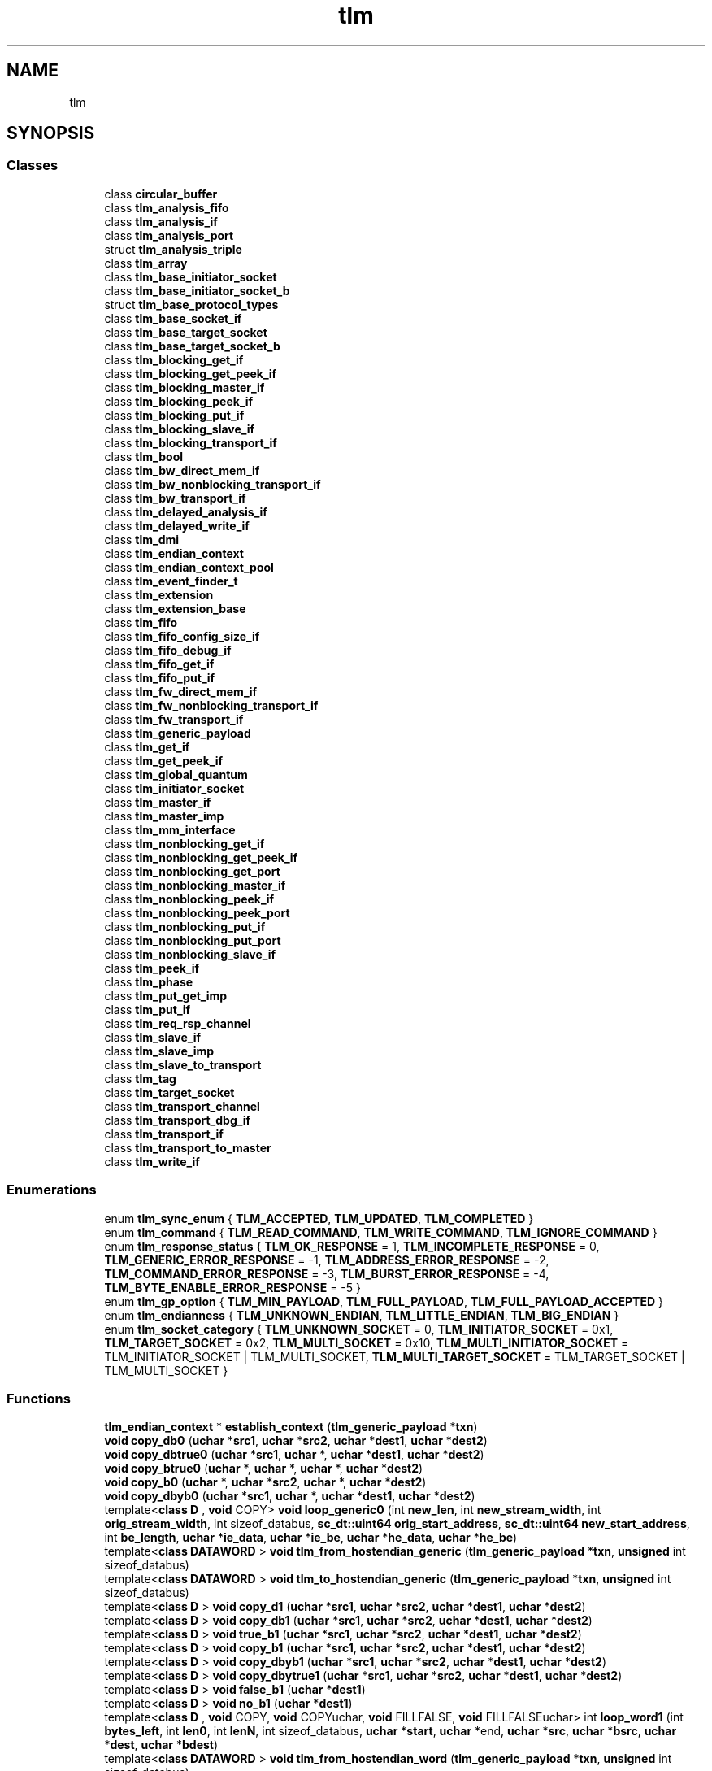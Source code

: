 .TH "tlm" 3 "VHDL simulator" \" -*- nroff -*-
.ad l
.nh
.SH NAME
tlm
.SH SYNOPSIS
.br
.PP
.SS "Classes"

.in +1c
.ti -1c
.RI "class \fBcircular_buffer\fP"
.br
.ti -1c
.RI "class \fBtlm_analysis_fifo\fP"
.br
.ti -1c
.RI "class \fBtlm_analysis_if\fP"
.br
.ti -1c
.RI "class \fBtlm_analysis_port\fP"
.br
.ti -1c
.RI "struct \fBtlm_analysis_triple\fP"
.br
.ti -1c
.RI "class \fBtlm_array\fP"
.br
.ti -1c
.RI "class \fBtlm_base_initiator_socket\fP"
.br
.ti -1c
.RI "class \fBtlm_base_initiator_socket_b\fP"
.br
.ti -1c
.RI "struct \fBtlm_base_protocol_types\fP"
.br
.ti -1c
.RI "class \fBtlm_base_socket_if\fP"
.br
.ti -1c
.RI "class \fBtlm_base_target_socket\fP"
.br
.ti -1c
.RI "class \fBtlm_base_target_socket_b\fP"
.br
.ti -1c
.RI "class \fBtlm_blocking_get_if\fP"
.br
.ti -1c
.RI "class \fBtlm_blocking_get_peek_if\fP"
.br
.ti -1c
.RI "class \fBtlm_blocking_master_if\fP"
.br
.ti -1c
.RI "class \fBtlm_blocking_peek_if\fP"
.br
.ti -1c
.RI "class \fBtlm_blocking_put_if\fP"
.br
.ti -1c
.RI "class \fBtlm_blocking_slave_if\fP"
.br
.ti -1c
.RI "class \fBtlm_blocking_transport_if\fP"
.br
.ti -1c
.RI "class \fBtlm_bool\fP"
.br
.ti -1c
.RI "class \fBtlm_bw_direct_mem_if\fP"
.br
.ti -1c
.RI "class \fBtlm_bw_nonblocking_transport_if\fP"
.br
.ti -1c
.RI "class \fBtlm_bw_transport_if\fP"
.br
.ti -1c
.RI "class \fBtlm_delayed_analysis_if\fP"
.br
.ti -1c
.RI "class \fBtlm_delayed_write_if\fP"
.br
.ti -1c
.RI "class \fBtlm_dmi\fP"
.br
.ti -1c
.RI "class \fBtlm_endian_context\fP"
.br
.ti -1c
.RI "class \fBtlm_endian_context_pool\fP"
.br
.ti -1c
.RI "class \fBtlm_event_finder_t\fP"
.br
.ti -1c
.RI "class \fBtlm_extension\fP"
.br
.ti -1c
.RI "class \fBtlm_extension_base\fP"
.br
.ti -1c
.RI "class \fBtlm_fifo\fP"
.br
.ti -1c
.RI "class \fBtlm_fifo_config_size_if\fP"
.br
.ti -1c
.RI "class \fBtlm_fifo_debug_if\fP"
.br
.ti -1c
.RI "class \fBtlm_fifo_get_if\fP"
.br
.ti -1c
.RI "class \fBtlm_fifo_put_if\fP"
.br
.ti -1c
.RI "class \fBtlm_fw_direct_mem_if\fP"
.br
.ti -1c
.RI "class \fBtlm_fw_nonblocking_transport_if\fP"
.br
.ti -1c
.RI "class \fBtlm_fw_transport_if\fP"
.br
.ti -1c
.RI "class \fBtlm_generic_payload\fP"
.br
.ti -1c
.RI "class \fBtlm_get_if\fP"
.br
.ti -1c
.RI "class \fBtlm_get_peek_if\fP"
.br
.ti -1c
.RI "class \fBtlm_global_quantum\fP"
.br
.ti -1c
.RI "class \fBtlm_initiator_socket\fP"
.br
.ti -1c
.RI "class \fBtlm_master_if\fP"
.br
.ti -1c
.RI "class \fBtlm_master_imp\fP"
.br
.ti -1c
.RI "class \fBtlm_mm_interface\fP"
.br
.ti -1c
.RI "class \fBtlm_nonblocking_get_if\fP"
.br
.ti -1c
.RI "class \fBtlm_nonblocking_get_peek_if\fP"
.br
.ti -1c
.RI "class \fBtlm_nonblocking_get_port\fP"
.br
.ti -1c
.RI "class \fBtlm_nonblocking_master_if\fP"
.br
.ti -1c
.RI "class \fBtlm_nonblocking_peek_if\fP"
.br
.ti -1c
.RI "class \fBtlm_nonblocking_peek_port\fP"
.br
.ti -1c
.RI "class \fBtlm_nonblocking_put_if\fP"
.br
.ti -1c
.RI "class \fBtlm_nonblocking_put_port\fP"
.br
.ti -1c
.RI "class \fBtlm_nonblocking_slave_if\fP"
.br
.ti -1c
.RI "class \fBtlm_peek_if\fP"
.br
.ti -1c
.RI "class \fBtlm_phase\fP"
.br
.ti -1c
.RI "class \fBtlm_put_get_imp\fP"
.br
.ti -1c
.RI "class \fBtlm_put_if\fP"
.br
.ti -1c
.RI "class \fBtlm_req_rsp_channel\fP"
.br
.ti -1c
.RI "class \fBtlm_slave_if\fP"
.br
.ti -1c
.RI "class \fBtlm_slave_imp\fP"
.br
.ti -1c
.RI "class \fBtlm_slave_to_transport\fP"
.br
.ti -1c
.RI "class \fBtlm_tag\fP"
.br
.ti -1c
.RI "class \fBtlm_target_socket\fP"
.br
.ti -1c
.RI "class \fBtlm_transport_channel\fP"
.br
.ti -1c
.RI "class \fBtlm_transport_dbg_if\fP"
.br
.ti -1c
.RI "class \fBtlm_transport_if\fP"
.br
.ti -1c
.RI "class \fBtlm_transport_to_master\fP"
.br
.ti -1c
.RI "class \fBtlm_write_if\fP"
.br
.in -1c
.SS "Enumerations"

.in +1c
.ti -1c
.RI "enum \fBtlm_sync_enum\fP { \fBTLM_ACCEPTED\fP, \fBTLM_UPDATED\fP, \fBTLM_COMPLETED\fP }"
.br
.ti -1c
.RI "enum \fBtlm_command\fP { \fBTLM_READ_COMMAND\fP, \fBTLM_WRITE_COMMAND\fP, \fBTLM_IGNORE_COMMAND\fP }"
.br
.ti -1c
.RI "enum \fBtlm_response_status\fP { \fBTLM_OK_RESPONSE\fP = 1, \fBTLM_INCOMPLETE_RESPONSE\fP = 0, \fBTLM_GENERIC_ERROR_RESPONSE\fP = -1, \fBTLM_ADDRESS_ERROR_RESPONSE\fP = -2, \fBTLM_COMMAND_ERROR_RESPONSE\fP = -3, \fBTLM_BURST_ERROR_RESPONSE\fP = -4, \fBTLM_BYTE_ENABLE_ERROR_RESPONSE\fP = -5 }"
.br
.ti -1c
.RI "enum \fBtlm_gp_option\fP { \fBTLM_MIN_PAYLOAD\fP, \fBTLM_FULL_PAYLOAD\fP, \fBTLM_FULL_PAYLOAD_ACCEPTED\fP }"
.br
.ti -1c
.RI "enum \fBtlm_endianness\fP { \fBTLM_UNKNOWN_ENDIAN\fP, \fBTLM_LITTLE_ENDIAN\fP, \fBTLM_BIG_ENDIAN\fP }"
.br
.ti -1c
.RI "enum \fBtlm_socket_category\fP { \fBTLM_UNKNOWN_SOCKET\fP = 0, \fBTLM_INITIATOR_SOCKET\fP = 0x1, \fBTLM_TARGET_SOCKET\fP = 0x2, \fBTLM_MULTI_SOCKET\fP = 0x10, \fBTLM_MULTI_INITIATOR_SOCKET\fP = TLM_INITIATOR_SOCKET | TLM_MULTI_SOCKET, \fBTLM_MULTI_TARGET_SOCKET\fP = TLM_TARGET_SOCKET | TLM_MULTI_SOCKET }"
.br
.in -1c
.SS "Functions"

.in +1c
.ti -1c
.RI "\fBtlm_endian_context\fP * \fBestablish_context\fP (\fBtlm_generic_payload\fP *\fBtxn\fP)"
.br
.ti -1c
.RI "\fBvoid\fP \fBcopy_db0\fP (\fBuchar\fP *\fBsrc1\fP, \fBuchar\fP *\fBsrc2\fP, \fBuchar\fP *\fBdest1\fP, \fBuchar\fP *\fBdest2\fP)"
.br
.ti -1c
.RI "\fBvoid\fP \fBcopy_dbtrue0\fP (\fBuchar\fP *\fBsrc1\fP, \fBuchar\fP *, \fBuchar\fP *\fBdest1\fP, \fBuchar\fP *\fBdest2\fP)"
.br
.ti -1c
.RI "\fBvoid\fP \fBcopy_btrue0\fP (\fBuchar\fP *, \fBuchar\fP *, \fBuchar\fP *, \fBuchar\fP *\fBdest2\fP)"
.br
.ti -1c
.RI "\fBvoid\fP \fBcopy_b0\fP (\fBuchar\fP *, \fBuchar\fP *\fBsrc2\fP, \fBuchar\fP *, \fBuchar\fP *\fBdest2\fP)"
.br
.ti -1c
.RI "\fBvoid\fP \fBcopy_dbyb0\fP (\fBuchar\fP *\fBsrc1\fP, \fBuchar\fP *, \fBuchar\fP *\fBdest1\fP, \fBuchar\fP *\fBdest2\fP)"
.br
.ti -1c
.RI "template<\fBclass\fP \fBD\fP , \fBvoid\fP  COPY> \fBvoid\fP \fBloop_generic0\fP (int \fBnew_len\fP, int \fBnew_stream_width\fP, int \fBorig_stream_width\fP, int sizeof_databus, \fBsc_dt::uint64\fP \fBorig_start_address\fP, \fBsc_dt::uint64\fP \fBnew_start_address\fP, int \fBbe_length\fP, \fBuchar\fP *\fBie_data\fP, \fBuchar\fP *\fBie_be\fP, \fBuchar\fP *\fBhe_data\fP, \fBuchar\fP *\fBhe_be\fP)"
.br
.ti -1c
.RI "template<\fBclass\fP \fBDATAWORD\fP > \fBvoid\fP \fBtlm_from_hostendian_generic\fP (\fBtlm_generic_payload\fP *\fBtxn\fP, \fBunsigned\fP int sizeof_databus)"
.br
.ti -1c
.RI "template<\fBclass\fP \fBDATAWORD\fP > \fBvoid\fP \fBtlm_to_hostendian_generic\fP (\fBtlm_generic_payload\fP *\fBtxn\fP, \fBunsigned\fP int sizeof_databus)"
.br
.ti -1c
.RI "template<\fBclass\fP \fBD\fP > \fBvoid\fP \fBcopy_d1\fP (\fBuchar\fP *\fBsrc1\fP, \fBuchar\fP *\fBsrc2\fP, \fBuchar\fP *\fBdest1\fP, \fBuchar\fP *\fBdest2\fP)"
.br
.ti -1c
.RI "template<\fBclass\fP \fBD\fP > \fBvoid\fP \fBcopy_db1\fP (\fBuchar\fP *\fBsrc1\fP, \fBuchar\fP *\fBsrc2\fP, \fBuchar\fP *\fBdest1\fP, \fBuchar\fP *\fBdest2\fP)"
.br
.ti -1c
.RI "template<\fBclass\fP \fBD\fP > \fBvoid\fP \fBtrue_b1\fP (\fBuchar\fP *\fBsrc1\fP, \fBuchar\fP *\fBsrc2\fP, \fBuchar\fP *\fBdest1\fP, \fBuchar\fP *\fBdest2\fP)"
.br
.ti -1c
.RI "template<\fBclass\fP \fBD\fP > \fBvoid\fP \fBcopy_b1\fP (\fBuchar\fP *\fBsrc1\fP, \fBuchar\fP *\fBsrc2\fP, \fBuchar\fP *\fBdest1\fP, \fBuchar\fP *\fBdest2\fP)"
.br
.ti -1c
.RI "template<\fBclass\fP \fBD\fP > \fBvoid\fP \fBcopy_dbyb1\fP (\fBuchar\fP *\fBsrc1\fP, \fBuchar\fP *\fBsrc2\fP, \fBuchar\fP *\fBdest1\fP, \fBuchar\fP *\fBdest2\fP)"
.br
.ti -1c
.RI "template<\fBclass\fP \fBD\fP > \fBvoid\fP \fBcopy_dbytrue1\fP (\fBuchar\fP *\fBsrc1\fP, \fBuchar\fP *\fBsrc2\fP, \fBuchar\fP *\fBdest1\fP, \fBuchar\fP *\fBdest2\fP)"
.br
.ti -1c
.RI "template<\fBclass\fP \fBD\fP > \fBvoid\fP \fBfalse_b1\fP (\fBuchar\fP *\fBdest1\fP)"
.br
.ti -1c
.RI "template<\fBclass\fP \fBD\fP > \fBvoid\fP \fBno_b1\fP (\fBuchar\fP *\fBdest1\fP)"
.br
.ti -1c
.RI "template<\fBclass\fP \fBD\fP , \fBvoid\fP  COPY, \fBvoid\fP  COPYuchar, \fBvoid\fP  FILLFALSE, \fBvoid\fP  FILLFALSEuchar> int \fBloop_word1\fP (int \fBbytes_left\fP, int \fBlen0\fP, int \fBlenN\fP, int sizeof_databus, \fBuchar\fP *\fBstart\fP, \fBuchar\fP *end, \fBuchar\fP *\fBsrc\fP, \fBuchar\fP *\fBbsrc\fP, \fBuchar\fP *\fBdest\fP, \fBuchar\fP *\fBbdest\fP)"
.br
.ti -1c
.RI "template<\fBclass\fP \fBDATAWORD\fP > \fBvoid\fP \fBtlm_from_hostendian_word\fP (\fBtlm_generic_payload\fP *\fBtxn\fP, \fBunsigned\fP int sizeof_databus)"
.br
.ti -1c
.RI "template<\fBclass\fP \fBDATAWORD\fP > \fBvoid\fP \fBtlm_to_hostendian_word\fP (\fBtlm_generic_payload\fP *\fBtxn\fP, \fBunsigned\fP int sizeof_databus)"
.br
.ti -1c
.RI "template<\fBclass\fP \fBD\fP > \fBvoid\fP \fBcopy_d2\fP (\fBD\fP *\fBsrc1\fP, \fBD\fP *\fBsrc2\fP, \fBD\fP *\fBdest1\fP, \fBD\fP *\fBdest2\fP)"
.br
.ti -1c
.RI "template<\fBclass\fP \fBD\fP > \fBvoid\fP \fBcopy_db2\fP (\fBD\fP *\fBsrc1\fP, \fBD\fP *\fBsrc2\fP, \fBD\fP *\fBdest1\fP, \fBD\fP *\fBdest2\fP)"
.br
.ti -1c
.RI "template<\fBclass\fP \fBD\fP > \fBvoid\fP \fBcopy_dbyb2\fP (\fBD\fP *\fBsrc1\fP, \fBD\fP *\fBsrc2\fP, \fBD\fP *\fBdest1\fP, \fBD\fP *\fBdest2\fP)"
.br
.ti -1c
.RI "template<\fBclass\fP \fBD\fP , \fBvoid\fP  COPY> \fBvoid\fP \fBloop_aligned2\fP (\fBD\fP *\fBsrc1\fP, \fBD\fP *\fBsrc2\fP, \fBD\fP *\fBdest1\fP, \fBD\fP *\fBdest2\fP, int \fBwords\fP, int \fBwords_per_bus\fP)"
.br
.ti -1c
.RI "template<\fBclass\fP \fBDATAWORD\fP > \fBvoid\fP \fBtlm_from_hostendian_aligned\fP (\fBtlm_generic_payload\fP *\fBtxn\fP, \fBunsigned\fP int sizeof_databus)"
.br
.ti -1c
.RI "template<\fBclass\fP \fBDATAWORD\fP > \fBvoid\fP \fBtlm_to_hostendian_aligned\fP (\fBtlm_generic_payload\fP *\fBtxn\fP, \fBunsigned\fP int sizeof_databus)"
.br
.ti -1c
.RI "template<\fBclass\fP \fBDATAWORD\fP > \fBvoid\fP \fBtlm_from_hostendian_single\fP (\fBtlm_generic_payload\fP *\fBtxn\fP, \fBunsigned\fP int sizeof_databus)"
.br
.ti -1c
.RI "template<\fBclass\fP \fBDATAWORD\fP > \fBvoid\fP \fBtlm_to_hostendian_single\fP (\fBtlm_generic_payload\fP *\fBtxn\fP, \fBunsigned\fP int sizeof_databus)"
.br
.ti -1c
.RI "\fBvoid\fP \fBtlm_from_hostendian\fP (\fBtlm_generic_payload\fP *\fBtxn\fP)"
.br
.ti -1c
.RI "\fBSC_API\fP \fBunsigned\fP int \fBmax_num_extensions\fP ()"
.br
.ti -1c
.RI "\fBtlm_endianness\fP \fBget_host_endianness\fP (\fBvoid\fP)"
.br
.ti -1c
.RI "\fBbool\fP \fBhost_has_little_endianness\fP (\fBvoid\fP)"
.br
.ti -1c
.RI "\fBbool\fP \fBhas_host_endianness\fP (\fBtlm_endianness\fP \fBendianness\fP)"
.br
.ti -1c
.RI "std::ostream & \fBoperator<<\fP (std::ostream &s, \fBconst\fP \fBtlm_phase\fP &p)"
.br
.ti -1c
.RI "\fBconst\fP \fBunsigned\fP int \fBtlm_version_major\fP (\fBTLM_VERSION_MAJOR\fP)"
.br
.ti -1c
.RI "\fBconst\fP \fBunsigned\fP int \fBtlm_version_minor\fP (\fBTLM_VERSION_MINOR\fP)"
.br
.ti -1c
.RI "\fBconst\fP \fBunsigned\fP int \fBtlm_version_patch\fP (\fBTLM_VERSION_PATCH\fP)"
.br
.ti -1c
.RI "\fBconst\fP \fBbool\fP \fBtlm_is_prerelease\fP (\fBTLM_IS_PRERELEASE\fP)"
.br
.ti -1c
.RI "\fBconst\fP std::string \fBtlm_version_string\fP (\fBTLM_VERSION_STRING\fP)"
.br
.ti -1c
.RI "\fBconst\fP std::string \fBtlm_version_originator\fP (\fBTLM_VERSION_ORIGINATOR\fP)"
.br
.ti -1c
.RI "\fBconst\fP std::string \fBtlm_version_prerelease\fP (\fBTLM_VERSION_PRERELEASE\fP)"
.br
.ti -1c
.RI "\fBconst\fP std::string \fBtlm_version_release_date\fP (\fBTLM_VERSION_STRING_RELEASE_DATE\fP)"
.br
.ti -1c
.RI "\fBconst\fP std::string \fBtlm_copyright_string\fP (\fBTLM_COPYRIGHT\fP)"
.br
.ti -1c
.RI "\fBconst\fP std::string \fBtlm_version_string_2\fP (\fBTLM_VERSION_STRING_2\fP)"
.br
.ti -1c
.RI "\fBconst\fP \fBchar\fP * \fBtlm_release\fP (\fBvoid\fP)"
.br
.ti -1c
.RI "\fBconst\fP \fBchar\fP * \fBtlm_version\fP (\fBvoid\fP)"
.br
.ti -1c
.RI "\fBconst\fP \fBchar\fP * \fBtlm_copyright\fP (\fBvoid\fP)"
.br
.in -1c
.SS "Variables"

.in +1c
.ti -1c
.RI "\fBSC_API_TEMPLATE_DECL_\fP \fBtlm_array< tlm_extension_base * >\fP"
.br
.in -1c
.SH "Enumeration Type Documentation"
.PP 
.SS "\fBenum\fP \fBtlm::tlm_command\fP"

.PP
\fBEnumerator\fP
.in +1c
.TP
\fB\fITLM_READ_COMMAND \fP\fP
.TP
\fB\fITLM_WRITE_COMMAND \fP\fP
.TP
\fB\fITLM_IGNORE_COMMAND \fP\fP
.SS "\fBenum\fP \fBtlm::tlm_endianness\fP"

.PP
\fBEnumerator\fP
.in +1c
.TP
\fB\fITLM_UNKNOWN_ENDIAN \fP\fP
.TP
\fB\fITLM_LITTLE_ENDIAN \fP\fP
.TP
\fB\fITLM_BIG_ENDIAN \fP\fP
.SS "\fBenum\fP \fBtlm::tlm_gp_option\fP"

.PP
\fBEnumerator\fP
.in +1c
.TP
\fB\fITLM_MIN_PAYLOAD \fP\fP
.TP
\fB\fITLM_FULL_PAYLOAD \fP\fP
.TP
\fB\fITLM_FULL_PAYLOAD_ACCEPTED \fP\fP
.SS "\fBenum\fP \fBtlm::tlm_response_status\fP"

.PP
\fBEnumerator\fP
.in +1c
.TP
\fB\fITLM_OK_RESPONSE \fP\fP
.TP
\fB\fITLM_INCOMPLETE_RESPONSE \fP\fP
.TP
\fB\fITLM_GENERIC_ERROR_RESPONSE \fP\fP
.TP
\fB\fITLM_ADDRESS_ERROR_RESPONSE \fP\fP
.TP
\fB\fITLM_COMMAND_ERROR_RESPONSE \fP\fP
.TP
\fB\fITLM_BURST_ERROR_RESPONSE \fP\fP
.TP
\fB\fITLM_BYTE_ENABLE_ERROR_RESPONSE \fP\fP
.SS "\fBenum\fP \fBtlm::tlm_socket_category\fP"

.PP
\fBEnumerator\fP
.in +1c
.TP
\fB\fITLM_UNKNOWN_SOCKET \fP\fP
.TP
\fB\fITLM_INITIATOR_SOCKET \fP\fP
.TP
\fB\fITLM_TARGET_SOCKET \fP\fP
.TP
\fB\fITLM_MULTI_SOCKET \fP\fP
.TP
\fB\fITLM_MULTI_INITIATOR_SOCKET \fP\fP
.TP
\fB\fITLM_MULTI_TARGET_SOCKET \fP\fP
.SS "\fBenum\fP \fBtlm::tlm_sync_enum\fP"

.PP
\fBEnumerator\fP
.in +1c
.TP
\fB\fITLM_ACCEPTED \fP\fP
.TP
\fB\fITLM_UPDATED \fP\fP
.TP
\fB\fITLM_COMPLETED \fP\fP
.SH "Function Documentation"
.PP 
.SS "\fBvoid\fP tlm::copy_b0 (\fBuchar\fP *, \fBuchar\fP * src2, \fBuchar\fP *, \fBuchar\fP * dest2)\fR [inline]\fP"

.SS "template<\fBclass\fP \fBD\fP > \fBvoid\fP tlm::copy_b1 (\fBuchar\fP * src1, \fBuchar\fP * src2, \fBuchar\fP * dest1, \fBuchar\fP * dest2)\fR [inline]\fP"

.SS "\fBvoid\fP tlm::copy_btrue0 (\fBuchar\fP *, \fBuchar\fP *, \fBuchar\fP *, \fBuchar\fP * dest2)\fR [inline]\fP"

.SS "template<\fBclass\fP \fBD\fP > \fBvoid\fP tlm::copy_d1 (\fBuchar\fP * src1, \fBuchar\fP * src2, \fBuchar\fP * dest1, \fBuchar\fP * dest2)\fR [inline]\fP"

.SS "template<\fBclass\fP \fBD\fP > \fBvoid\fP tlm::copy_d2 (\fBD\fP * src1, \fBD\fP * src2, \fBD\fP * dest1, \fBD\fP * dest2)\fR [inline]\fP"

.SS "\fBvoid\fP tlm::copy_db0 (\fBuchar\fP * src1, \fBuchar\fP * src2, \fBuchar\fP * dest1, \fBuchar\fP * dest2)\fR [inline]\fP"

.SS "template<\fBclass\fP \fBD\fP > \fBvoid\fP tlm::copy_db1 (\fBuchar\fP * src1, \fBuchar\fP * src2, \fBuchar\fP * dest1, \fBuchar\fP * dest2)\fR [inline]\fP"

.SS "template<\fBclass\fP \fBD\fP > \fBvoid\fP tlm::copy_db2 (\fBD\fP * src1, \fBD\fP * src2, \fBD\fP * dest1, \fBD\fP * dest2)\fR [inline]\fP"

.SS "\fBvoid\fP tlm::copy_dbtrue0 (\fBuchar\fP * src1, \fBuchar\fP *, \fBuchar\fP * dest1, \fBuchar\fP * dest2)\fR [inline]\fP"

.SS "\fBvoid\fP tlm::copy_dbyb0 (\fBuchar\fP * src1, \fBuchar\fP *, \fBuchar\fP * dest1, \fBuchar\fP * dest2)\fR [inline]\fP"

.SS "template<\fBclass\fP \fBD\fP > \fBvoid\fP tlm::copy_dbyb1 (\fBuchar\fP * src1, \fBuchar\fP * src2, \fBuchar\fP * dest1, \fBuchar\fP * dest2)\fR [inline]\fP"

.SS "template<\fBclass\fP \fBD\fP > \fBvoid\fP tlm::copy_dbyb2 (\fBD\fP * src1, \fBD\fP * src2, \fBD\fP * dest1, \fBD\fP * dest2)\fR [inline]\fP"

.SS "template<\fBclass\fP \fBD\fP > \fBvoid\fP tlm::copy_dbytrue1 (\fBuchar\fP * src1, \fBuchar\fP * src2, \fBuchar\fP * dest1, \fBuchar\fP * dest2)\fR [inline]\fP"

.SS "\fBtlm_endian_context\fP * tlm::establish_context (\fBtlm_generic_payload\fP * txn)\fR [inline]\fP"

.SS "template<\fBclass\fP \fBD\fP > \fBvoid\fP tlm::false_b1 (\fBuchar\fP * dest1)\fR [inline]\fP"

.SS "\fBtlm_endianness\fP tlm::get_host_endianness (\fBvoid\fP)\fR [inline]\fP"

.SS "\fBbool\fP tlm::has_host_endianness (\fBtlm_endianness\fP endianness)\fR [inline]\fP"

.SS "\fBbool\fP tlm::host_has_little_endianness (\fBvoid\fP)\fR [inline]\fP"

.SS "template<\fBclass\fP \fBD\fP , \fBvoid\fP  COPY> \fBvoid\fP tlm::loop_aligned2 (\fBD\fP * src1, \fBD\fP * src2, \fBD\fP * dest1, \fBD\fP * dest2, int words, int words_per_bus)\fR [inline]\fP"

.SS "template<\fBclass\fP \fBD\fP , \fBvoid\fP  COPY> \fBvoid\fP tlm::loop_generic0 (int new_len, int new_stream_width, int orig_stream_width, int sizeof_databus, \fBsc_dt::uint64\fP orig_start_address, \fBsc_dt::uint64\fP new_start_address, int be_length, \fBuchar\fP * ie_data, \fBuchar\fP * ie_be, \fBuchar\fP * he_data, \fBuchar\fP * he_be)\fR [inline]\fP"

.SS "template<\fBclass\fP \fBD\fP , \fBvoid\fP  COPY, \fBvoid\fP  COPYuchar, \fBvoid\fP  FILLFALSE, \fBvoid\fP  FILLFALSEuchar> int tlm::loop_word1 (int bytes_left, int len0, int lenN, int sizeof_databus, \fBuchar\fP * start, \fBuchar\fP * end, \fBuchar\fP * src, \fBuchar\fP * bsrc, \fBuchar\fP * dest, \fBuchar\fP * bdest)\fR [inline]\fP"

.SS "\fBSC_API\fP \fBunsigned\fP int tlm::max_num_extensions ()"

.SS "template<\fBclass\fP \fBD\fP > \fBvoid\fP tlm::no_b1 (\fBuchar\fP * dest1)\fR [inline]\fP"

.SS "std::ostream & tlm::operator<< (std::ostream & s, \fBconst\fP \fBtlm_phase\fP & p)\fR [inline]\fP"

.SS "\fBconst\fP \fBchar\fP * tlm::tlm_copyright (\fBvoid\fP)\fR [inline]\fP"

.SS "\fBconst\fP std::string tlm::tlm_copyright_string (\fBTLM_COPYRIGHT\fP)"

.SS "\fBvoid\fP tlm::tlm_from_hostendian (\fBtlm_generic_payload\fP * txn)\fR [inline]\fP"

.SS "template<\fBclass\fP \fBDATAWORD\fP > \fBvoid\fP tlm::tlm_from_hostendian_aligned (\fBtlm_generic_payload\fP * txn, \fBunsigned\fP int sizeof_databus)\fR [inline]\fP"

.SS "template<\fBclass\fP \fBDATAWORD\fP > \fBvoid\fP tlm::tlm_from_hostendian_generic (\fBtlm_generic_payload\fP * txn, \fBunsigned\fP int sizeof_databus)\fR [inline]\fP"

.SS "template<\fBclass\fP \fBDATAWORD\fP > \fBvoid\fP tlm::tlm_from_hostendian_single (\fBtlm_generic_payload\fP * txn, \fBunsigned\fP int sizeof_databus)\fR [inline]\fP"

.SS "template<\fBclass\fP \fBDATAWORD\fP > \fBvoid\fP tlm::tlm_from_hostendian_word (\fBtlm_generic_payload\fP * txn, \fBunsigned\fP int sizeof_databus)\fR [inline]\fP"

.SS "\fBconst\fP \fBbool\fP tlm::tlm_is_prerelease (\fBTLM_IS_PRERELEASE\fP)"

.SS "\fBconst\fP \fBchar\fP * tlm::tlm_release (\fBvoid\fP)\fR [inline]\fP"

.SS "template<\fBclass\fP \fBDATAWORD\fP > \fBvoid\fP tlm::tlm_to_hostendian_aligned (\fBtlm_generic_payload\fP * txn, \fBunsigned\fP int sizeof_databus)\fR [inline]\fP"

.SS "template<\fBclass\fP \fBDATAWORD\fP > \fBvoid\fP tlm::tlm_to_hostendian_generic (\fBtlm_generic_payload\fP * txn, \fBunsigned\fP int sizeof_databus)\fR [inline]\fP"

.SS "template<\fBclass\fP \fBDATAWORD\fP > \fBvoid\fP tlm::tlm_to_hostendian_single (\fBtlm_generic_payload\fP * txn, \fBunsigned\fP int sizeof_databus)\fR [inline]\fP"

.SS "template<\fBclass\fP \fBDATAWORD\fP > \fBvoid\fP tlm::tlm_to_hostendian_word (\fBtlm_generic_payload\fP * txn, \fBunsigned\fP int sizeof_databus)\fR [inline]\fP"

.SS "\fBconst\fP \fBchar\fP * tlm::tlm_version (\fBvoid\fP)\fR [inline]\fP"

.SS "\fBconst\fP \fBunsigned\fP int tlm::tlm_version_major (\fBTLM_VERSION_MAJOR\fP)"

.SS "\fBconst\fP \fBunsigned\fP int tlm::tlm_version_minor (\fBTLM_VERSION_MINOR\fP)"

.SS "\fBconst\fP std::string tlm::tlm_version_originator (\fBTLM_VERSION_ORIGINATOR\fP)"

.SS "\fBconst\fP \fBunsigned\fP int tlm::tlm_version_patch (\fBTLM_VERSION_PATCH\fP)"

.SS "\fBconst\fP std::string tlm::tlm_version_prerelease (\fBTLM_VERSION_PRERELEASE\fP)"

.SS "\fBconst\fP std::string tlm::tlm_version_release_date (\fBTLM_VERSION_STRING_RELEASE_DATE\fP)"

.SS "\fBconst\fP std::string tlm::tlm_version_string (\fBTLM_VERSION_STRING\fP)"

.SS "\fBconst\fP std::string tlm::tlm_version_string_2 (\fBTLM_VERSION_STRING_2\fP)"

.SS "template<\fBclass\fP \fBD\fP > \fBvoid\fP tlm::true_b1 (\fBuchar\fP * src1, \fBuchar\fP * src2, \fBuchar\fP * dest1, \fBuchar\fP * dest2)\fR [inline]\fP"

.SH "Variable Documentation"
.PP 
.SS "\fBSC_API_TEMPLATE_DECL_\fP \fBtlm::tlm_array\fP< \fBtlm_extension_base\fP * >"

.SH "Author"
.PP 
Generated automatically by Doxygen for VHDL simulator from the source code\&.
